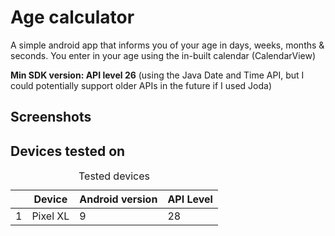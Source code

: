 * Age calculator
A simple android app that informs you of your age in days, weeks, months & seconds.
You enter in your age using the in-built calendar (CalendarView)

*Min SDK version: API level 26* (using the Java Date and Time API, but I could potentially support older APIs in the future if I used Joda)

** Screenshots 
   [[file:repoMedia/new-age-calculator-screenshots.png]]

** Devices tested on
   #+CAPTION: Tested devices
|   | Device     | Android version | API Level |
|---+------------+-----------------+-----------|
| 1 | Pixel XL   |               9 |        28 |

